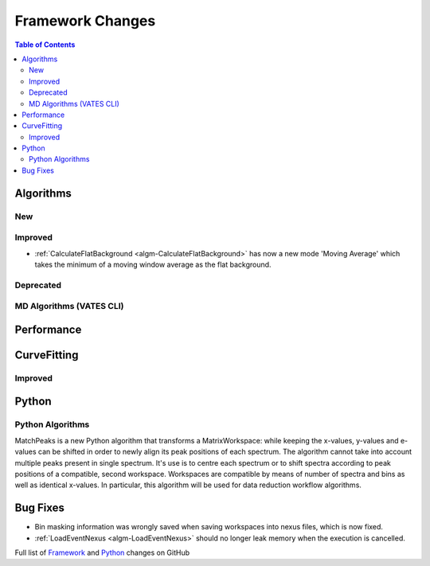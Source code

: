 =================
Framework Changes
=================

.. contents:: Table of Contents
   :local:

Algorithms
----------

New
###


Improved
########

- :ref:`CalculateFlatBackground <algm-CalculateFlatBackground>` has now a new mode 'Moving Average' which takes the minimum of a moving window average as the flat background.

Deprecated
##########

MD Algorithms (VATES CLI)
#########################

Performance
-----------

CurveFitting
------------

Improved
########

Python
------

Python Algorithms
#################


MatchPeaks is a new Python algorithm that transforms a MatrixWorkspace: while keeping the x-values, y-values and e-values can be shifted in order to newly align its peak positions of each spectrum. The algorithm cannot take into account multiple peaks present in single spectrum. It's use is to centre each spectrum or to shift spectra according to peak positions of a compatible, second workspace. Workspaces are compatible by means of number of spectra and bins as well as identical x-values. In particular, this algorithm will be used for data reduction workflow algorithms.

Bug Fixes
---------

- Bin masking information was wrongly saved when saving workspaces into nexus files, which is now fixed.
- :ref:`LoadEventNexus <algm-LoadEventNexus>` should no longer leak memory when the execution is cancelled.

Full list of
`Framework <http://github.com/mantidproject/mantid/pulls?q=is%3Apr+milestone%3A%22Release+3.9%22+is%3Amerged+label%3A%22Component%3A+Framework%22>`__
and
`Python <http://github.com/mantidproject/mantid/pulls?q=is%3Apr+milestone%3A%22Release+3.9%22+is%3Amerged+label%3A%22Component%3A+Python%22>`__
changes on GitHub
